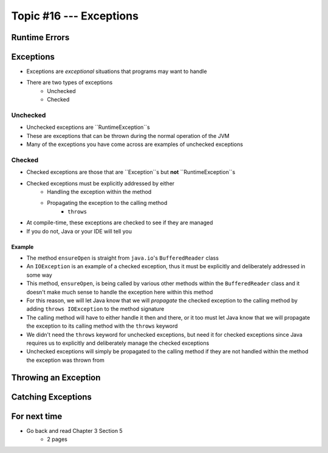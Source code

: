 ************************
Topic #16 --- Exceptions
************************

Runtime Errors
==============

Exceptions
==========

* Exceptions are *exceptional* situations that programs may want to handle
* There are two types of exceptions
    * Unchecked
    * Checked

Unchecked
---------

* Unchecked exceptions are ``RuntimeException``s
* These are exceptions that can be thrown during the normal operation of the JVM
* Many of the exceptions you have come across are examples of unchecked exceptions

.. code-block:: java
    :linenos:

    Exception in thread "main" java.lang.ArrayIndexOutOfBoundsException: Index 7 out of bounds for length 5
        at SomeClass.main(SomeClass.java:7)

.. code-block:: java
    :linenos:

    Exception in thread "main" java.lang.NullPointerException
        at SomeClass.main(SomeClass.java:8)

.. code-block:: java
    :linenos:

    Exception in thread "main" java.lang.ArithmeticException: / by zero
        at SomeClass.main(SomeClass.java:10)


Checked
-------

* Checked exceptions are those that are ``Exception``s but **not** ``RuntimeException``s
* Checked exceptions must be explicitly addressed by either
    * Handling the exception within the method
    * Propagating the exception to the calling method
        * ``throws``

* At compile-time, these exceptions are checked to see if they are managed
* If you do not, Java or your IDE will tell you

.. code-block:: java
    :linenos:

    SomeClass.java:14: error: unreported exception FileNotFoundException; must be caught or declared to be thrown


Example
^^^^^^^

.. code-block:: java
    :linenos:
    :emphasize-lines: 2

    /** Checks to make sure that the stream has not been closed */
    private void ensureOpen() throws IOException {
        if (in == null)
            throw new IOException("Stream closed");
    }

* The method ``ensureOpen`` is straight from ``java.io``'s ``BufferedReader`` class
* An ``IOException`` is an example of a checked exception, thus it must be explicitly and deliberately addressed in some way
* This method, ``ensureOpen``, is being called by various other methods within the ``BufferedReader`` class and it doesn't make much sense to handle the exception here within this method
* For this reason, we will let Java know that we will *propagate* the checked exception to the calling method by adding ``throws IOException`` to the method signature
* The calling method will have to either handle it then and there, or it too must let Java know that we will propagate the exception to its calling method with the ``throws`` keyword

* We didn't need the ``throws`` keyword for unchecked exceptions, but need it for checked exceptions since Java requires us to explicitly and deliberately manage the checked exceptions
* Unchecked exceptions will simply be propagated to the calling method if they are not handled within the method the exception was thrown from



Throwing an Exception
=====================

Catching Exceptions
===================

For next time
=============

* Go back and read Chapter 3 Section 5
    * 2 pages
